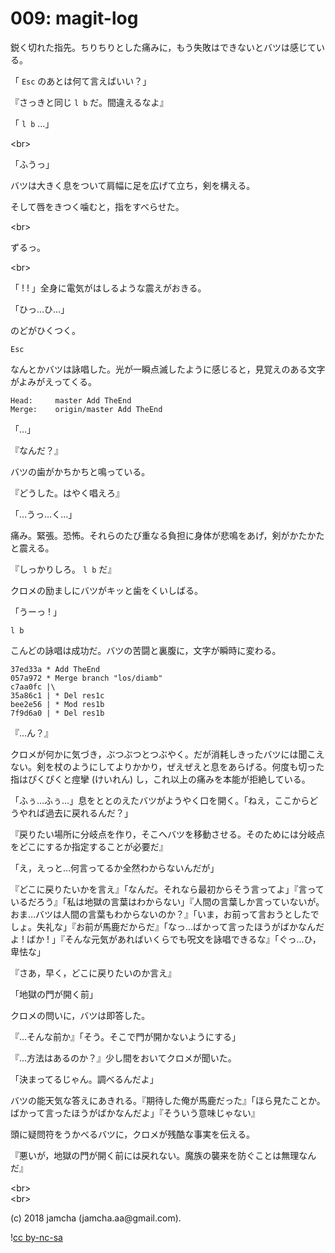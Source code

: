#+OPTIONS: toc:nil
#+OPTIONS: \n:t
#+OPTIONS: ^:{}

* 009: magit-log

  鋭く切れた指先。ちりちりとした痛みに，もう失敗はできないとバツは感じている。

  「 ~Esc~ のあとは何て言えばいい？」

  『さっきと同じ ~l b~ だ。間違えるなよ』

  「 ~l b~ …」

  <br>

  「ふうっ」

  バツは大きく息をついて肩幅に足を広げて立ち，剣を構える。

  そして唇をきつく噛むと，指をすべらせた。

  <br>

  ずるっ。

  <br>

  「 ! ! 」全身に電気がはしるような震えがおきる。

  「ひっ…ひ…」

  のどがひくつく。

  #+BEGIN_SRC 
  Esc
  #+END_SRC

  なんとかバツは詠唱した。光が一瞬点滅したように感じると，見覚えのある文字がよみがえってくる。

  #+BEGIN_SRC 
  Head:     master Add TheEnd
  Merge:    origin/master Add TheEnd
  #+END_SRC

  「…」

  『なんだ？』

  バツの歯がかちかちと鳴っている。

  『どうした。はやく唱えろ』

  「…うっ…く…」

  痛み。緊張。恐怖。それらのたび重なる負担に身体が悲鳴をあげ，剣がかたかたと震える。

  『しっかりしろ。 ~l b~ だ』

  クロメの励ましにバツがキッと歯をくいしばる。

  「うーっ ! 」

  #+BEGIN_SRC 
  l b
  #+END_SRC

  こんどの詠唱は成功だ。バツの苦闘と裏腹に，文字が瞬時に変わる。

  #+BEGIN_SRC 
  37ed33a * Add TheEnd
  057a972 * Merge branch "los/diamb"
  c7aa0fc |\
  35a86c1 | * Del res1c
  bee2e56 | * Mod res1b
  7f9d6a0 | * Del res1b
  #+END_SRC

  『…ん？』

  クロメが何かに気づき，ぶつぶつとつぶやく。だが消耗しきったバツには聞こえない。剣を杖のようにしてよりかかり，ぜえぜえと息をあらげる。何度も切った指はぴくぴくと痙攣 (けいれん) し，これ以上の痛みを本能が拒絶している。

  「ふぅ…ふぅ…」息をととのえたバツがようやく口を開く。「ねえ，ここからどうやれば過去に戻れるんだ？」

  『戻りたい場所に分岐点を作り，そこへバツを移動させる。そのためには分岐点をどこにするか指定することが必要だ』

  「え，えっと…何言ってるか全然わからないんだが」

  『どこに戻りたいかを言え』「なんだ。それなら最初からそう言ってよ」『言っているだろう』「私は地獄の言葉はわからない」『人間の言葉しか言っていないが。おま…バツは人間の言葉もわからないのか？』「いま，お前って言おうとしたでしょ。失礼な」『お前が馬鹿だからだ』「なっ…ばかって言ったほうがばかなんだよ ! ばか ! 」『そんな元気があればいくらでも呪文を詠唱できるな』「ぐっ…ひ，卑怯な」

  『さあ，早く，どこに戻りたいのか言え』

  「地獄の門が開く前」

  クロメの問いに，バツは即答した。

  『…そんな前か』「そう。そこで門が開かないようにする」

  『…方法はあるのか？』少し間をおいてクロメが聞いた。

  「決まってるじゃん。調べるんだよ」

  バツの能天気な答えにあきれる。『期待した俺が馬鹿だった』「ほら見たことか。ばかって言ったほうがばかなんだよ」『そういう意味じゃない』

  頭に疑問符をうかべるバツに，クロメが残酷な事実を伝える。

  『悪いが，地獄の門が開く前には戻れない。魔族の襲来を防ぐことは無理なんだ』

  <br>
  <br>

  (c) 2018 jamcha (jamcha.aa@gmail.com).

  ![[https://i.creativecommons.org/l/by-nc-sa/4.0/88x31.png][cc by-nc-sa]]
